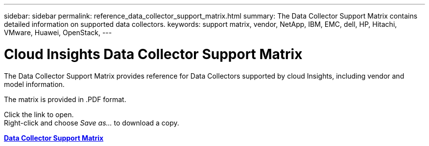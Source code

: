 ---
sidebar: sidebar
permalink: reference_data_collector_support_matrix.html
summary: The Data Collector Support Matrix contains detailed information on supported data collectors.
keywords: support matrix, vendor, NetApp, IBM, EMC, dell, HP, Hitachi, VMware, Huawei, OpenStack, 
---

= Cloud Insights Data Collector Support Matrix

:toc: macro
:hardbreaks:
:toclevels: 1
:nofooter:
:icons: font
:linkattrs:
:imagesdir: ./media/

[.lead]
The Data Collector Support Matrix provides reference for Data Collectors supported by cloud Insights, including vendor and model information.

The matrix is provided in .PDF format. 

Click the link to open.
Right-click and choose _Save as..._ to download a copy.

link:https://docs.netapp.com/us-en/cloudinsights/CloudInsightsDataCollectorSupportMatrix.pdf[*Data Collector Support Matrix*]







